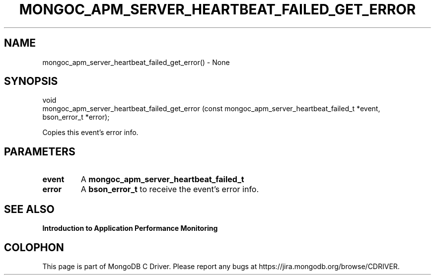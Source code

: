 .\" This manpage is Copyright (C) 2016 MongoDB, Inc.
.\" 
.\" Permission is granted to copy, distribute and/or modify this document
.\" under the terms of the GNU Free Documentation License, Version 1.3
.\" or any later version published by the Free Software Foundation;
.\" with no Invariant Sections, no Front-Cover Texts, and no Back-Cover Texts.
.\" A copy of the license is included in the section entitled "GNU
.\" Free Documentation License".
.\" 
.TH "MONGOC_APM_SERVER_HEARTBEAT_FAILED_GET_ERROR" "3" "2016\(hy11\(hy07" "MongoDB C Driver"
.SH NAME
mongoc_apm_server_heartbeat_failed_get_error() \- None
.SH "SYNOPSIS"

.nf
.nf
void
mongoc_apm_server_heartbeat_failed_get_error (const mongoc_apm_server_heartbeat_failed_t *event,
                                              bson_error_t                               *error);
.fi
.fi

Copies this event's error info.

.SH "PARAMETERS"

.TP
.B
event
A
.B mongoc_apm_server_heartbeat_failed_t
.
.LP
.TP
.B
error
A
.B bson_error_t
to receive the event's error info.
.LP

.SH "SEE ALSO"

.B Introduction to Application Performance Monitoring


.B
.SH COLOPHON
This page is part of MongoDB C Driver.
Please report any bugs at https://jira.mongodb.org/browse/CDRIVER.